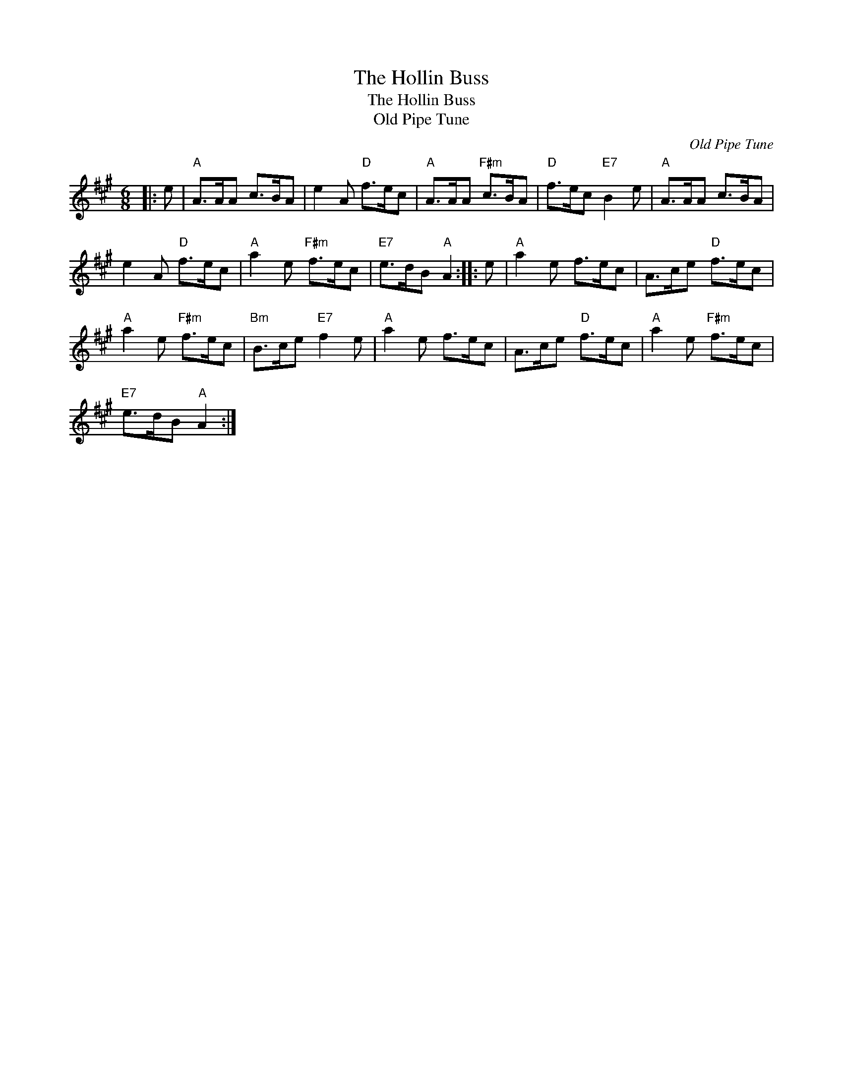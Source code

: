 X:1
T:The Hollin Buss
T:The Hollin Buss
T:Old Pipe Tune
C:Old Pipe Tune
L:1/8
M:6/8
K:A
V:1 treble 
V:1
|: e |"A" A>AA c>BA | e2 A"D" f>ec |"A" A>AA"F#m" c>BA |"D" f>ec"E7" B2 e |"A" A>AA c>BA | %6
 e2 A"D" f>ec |"A" a2 e"F#m" f>ec |"E7" e>dB"A" A2 :: e |"A" a2 e f>ec | A>ce"D" f>ec | %12
"A" a2 e"F#m" f>ec |"Bm" B>ce"E7" f2 e |"A" a2 e f>ec | A>ce"D" f>ec |"A" a2 e"F#m" f>ec | %17
"E7" e>dB"A" A2 :| %18

